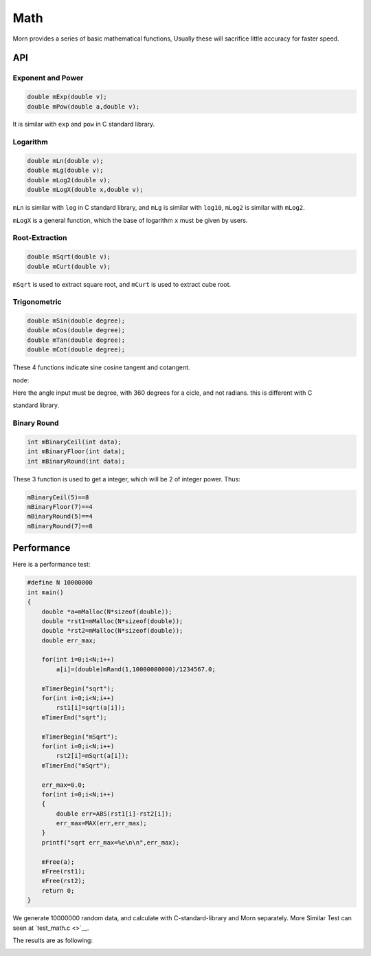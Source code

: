 
Math
====

Morn provides a series of basic mathematical functions, Usually these
will sacrifice little accuracy for faster speed.


API
---

.. _header-n4:

Exponent and Power
~~~~~~~~~~~~~~~~~~

.. code:: c

   double mExp(double v);
   double mPow(double a,double v);

It is similar with ``exp`` and ``pow`` in C standard library.


Logarithm 
~~~~~~~~~

.. code:: c

   double mLn(double v);
   double mLg(double v);
   double mLog2(double v);
   double mLogX(double x,double v);

``mLn`` is similar with ``log`` in C standard library, and ``mLg`` is
similar with ``log10``, ``mLog2`` is similar with ``mLog2``.

``mLogX`` is a general function, which the base of logarithm ``x`` must
be given by users.


Root-Extraction
~~~~~~~~~~~~~~~

.. code:: c

   double mSqrt(double v);
   double mCurt(double v);

``mSqrt`` is used to extract square root, and ``mCurt`` is used to
extract cube root.


Trigonometric
~~~~~~~~~~~~~

.. code:: c

   double mSin(double degree);
   double mCos(double degree);
   double mTan(double degree);
   double mCot(double degree);

These 4 functions indicate sine cosine tangent and cotangent.

node:

Here the angle input must be degree, with 360 degrees for a cicle, and
not radians. this is different with C

standard library.


Binary Round
~~~~~~~~~~~~

.. code:: c

   int mBinaryCeil(int data);
   int mBinaryFloor(int data);
   int mBinaryRound(int data);

These 3 function is used to get a integer, which will be 2 of integer
power. Thus:

.. code:: c

   mBinaryCeil(5)==8
   mBinaryFloor(7)==4
   mBinaryRound(5)==4
   mBinaryRound(7)==8


Performance
-----------

Here is a performance test:

.. code:: c

   #define N 10000000
   int main()
   {
       double *a=mMalloc(N*sizeof(double));
       double *rst1=mMalloc(N*sizeof(double));
       double *rst2=mMalloc(N*sizeof(double));
       double err_max;
       
       for(int i=0;i<N;i++)
           a[i]=(double)mRand(1,10000000000)/1234567.0;
       
       mTimerBegin("sqrt");
       for(int i=0;i<N;i++)
           rst1[i]=sqrt(a[i]);
       mTimerEnd("sqrt");
   
       mTimerBegin("mSqrt");
       for(int i=0;i<N;i++)
           rst2[i]=mSqrt(a[i]);
       mTimerEnd("mSqrt");
   
       err_max=0.0;
       for(int i=0;i<N;i++)
       {
           double err=ABS(rst1[i]-rst2[i]);
           err_max=MAX(err,err_max);
       }
       printf("sqrt err_max=%e\n\n",err_max);
       
       mFree(a);
       mFree(rst1);
       mFree(rst2);
       return 0;
   }

We generate 10000000 random data, and calculate with C-standard-library
and Morn separately. More Similar Test can seen at `test_math.c <>`__.

The results are as following:

|image1|

.. |image1| image:: https://s1.ax1x.com/2022/04/24/L5EoTg.png
   :target: https://imgtu.com/i/L5EoTg
